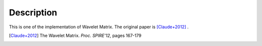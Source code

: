 Description
===============================================

This is one of the implementation of Wavelet Matrix.
The original paper is [Claude+2012]_ .

.. [Claude+2012] The Wavelet Matrix. *Proc. SPIRE'12*, pages 167-179
